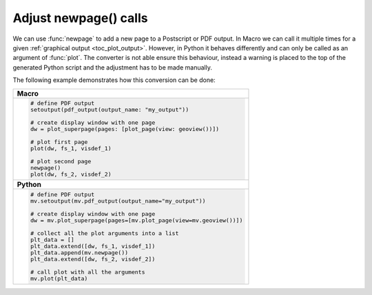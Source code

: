 Adjust newpage() calls
=========================

We can use :func:`newpage` to add a new page to a Postscript or PDF output. In Macro we can call it multiple times for a given :ref:`graphical output <toc_plot_output>`. However, in Python it behaves differently and can only be called as an argument of :func:`plot`. The converter is not able ensure this behaviour, instead a warning is placed to the top of the generated Python script and the adjustment has to be made manually. 

The following example demonstrates how this conversion can be done: 


.. list-table::

   * - **Macro**
   * - 
       .. code-block:: python

        # define PDF output
        setoutput(pdf_output(output_name: "my_output"))
        
        # create display window with one page
        dw = plot_superpage(pages: [plot_page(view: geoview())])
        
        # plot first page
        plot(dw, fs_1, visdef_1)

        # plot second page
        newpage()
        plot(dw, fs_2, visdef_2)
   * - **Python** 
   * - 
       .. code-block:: python

        # define PDF output
        mv.setoutput(mv.pdf_output(output_name="my_output"))

        # create display window with one page
        dw = mv.plot_superpage(pages=[mv.plot_page(view=mv.geoview())])

        # collect all the plot arguments into a list
        plt_data = []
        plt_data.extend([dw, fs_1, visdef_1])
        plt_data.append(mv.newpage())
        plt_data.extend([dw, fs_2, visdef_2])  

        # call plot with all the arguments
        mv.plot(plt_data)


